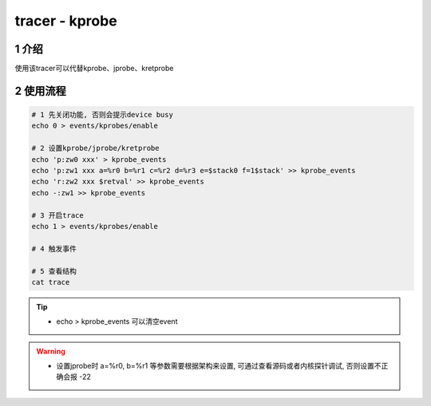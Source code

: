 tracer - kprobe
===============

1 介绍
------

使用该tracer可以代替kprobe、jprobe、kretprobe

2 使用流程
----------

.. code:: bash

   # 1 先关闭功能, 否则会提示device busy
   echo 0 > events/kprobes/enable

   # 2 设置kprobe/jprobe/kretprobe
   echo 'p:zw0 xxx' > kprobe_events
   echo 'p:zw1 xxx a=%r0 b=%r1 c=%r2 d=%r3 e=$stack0 f=1$stack' >> kprobe_events
   echo 'r:zw2 xxx $retval' >> kprobe_events
   echo -:zw1 >> kprobe_events

   # 3 开启trace
   echo 1 > events/kprobes/enable

   # 4 触发事件

   # 5 查看结构
   cat trace

.. tip::

   * echo > kprobe_events 可以清空event

.. warning::

   * 设置jprobe时 a=%r0, b=%r1 等参数需要根据架构来设置, 可通过查看源码或者内核探针调试, 否则设置不正确会报 -22